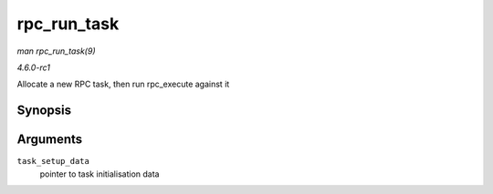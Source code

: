 
.. _API-rpc-run-task:

============
rpc_run_task
============

*man rpc_run_task(9)*

*4.6.0-rc1*

Allocate a new RPC task, then run rpc_execute against it


Synopsis
========

.. c:function:: struct rpc_task ⋆ rpc_run_task( const struct rpc_task_setup * task_setup_data )

Arguments
=========

``task_setup_data``
    pointer to task initialisation data
